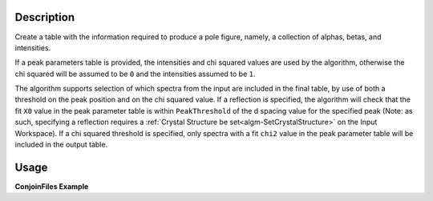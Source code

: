 .. algorithm::

.. summary::

.. relatedalgorithms::

.. properties::

Description
-----------

Create a table with the information required to produce a pole figure, namely, a collection of alphas, betas,
and intensities.

If a peak parameters table is provided, the intensities and chi squared values are used by the algorithm,
otherwise the chi squared will be assumed to be ``0`` and the intensities assumed to be ``1``.

The algorithm supports selection of which spectra from the input are included in the final table, by use of both
a threshold on the peak position and on the chi squared value. If a reflection is specified, the algorithm will
check that the fit ``X0`` value in the peak parameter table is within ``PeakThreshold`` of the d spacing value
for the specified peak (Note: as such, specifying a reflection requires a
:ref:`Crystal Structure be set<algm-SetCrystalStructure>` on the Input Workspace). If a chi squared threshold is
specified, only spectra with a fit ``chi2`` value in the peak parameter table will be included in the output table.


Usage
-----

**ConjoinFiles Example**

.. testcode:: CreatePoleFigureTableEx

    # import mantid algorithms, numpy and matplotlib
    from mantid.simpleapi import *
    import matplotlib.pyplot as plt
    import numpy as np
    from mantid.geometry import CrystalStructure

    # create a workspace
    ws = CreateWorkspace(
        DataX=[0., 1.],
        DataY=[1., 2., 3.,4.],
        NSpec=4)


    # set the instrument to have a detector at 2theta
    EditInstrumentGeometry(Workspace='ws',
                           PrimaryFlightPath = 50, L2=[50,50,50,50], Polar=[85, 90, 95, 90],
                           Azimuthal= [0,0,0,45], DetectorIDs = [0,1,2,3])

    # set a crystal structure
    xtal = CrystalStructure("5.431 5.431 5.431", "F d -3 m", "Si 0 0 0 1.0 0.05")

    # declare a reflection of interest
    hkl = "(1,1,1)"

    # define a sample shape
    sample_shape = f"""
    <cylinder id="A">
      <centre-of-bottom-base x="0" y="0" z="0.05" />
      <axis x="0" y="0" z="-1" />
      <radius val="0.1" />
      <height val="0.1" />
    </cylinder>
    """

    # apply a generic rotation, set the sample and crystal structure
    SetGoniometer("ws", Axis0="45,0,1,0,1")
    SetSample('ws', Geometry={'Shape': 'CSG', 'Value': sample_shape})
    ws.sample().setCrystalStructure(xtal)

    # Create an example PeakParameter Table
    peak_param_table = CreateEmptyTableWorkspace(OutputWorkspace = "PeakParameterWS")
    for col in ("I", "X0", "chi2"):
        peak_param_table.addColumn("double", col)
    for i in range(4):
        val = 1.0 + (i / 10)
        peak_param_table.addRow([val, 3.14+(i/100), i]) # 3.14 hkl (1,1,1) dSpacing


    # run alg
    CreatePoleFigureTableWorkspace(InputWorkspace = "ws",
                                           PeakParameterWorkspace = "PeakParameterWS",
                                           OutputWorkspace = "outWS",
                                           PeakPositionThreshold = 0.0,
                                           Chi2Threshold = 0.0)



.. categories::

.. sourcelink::

